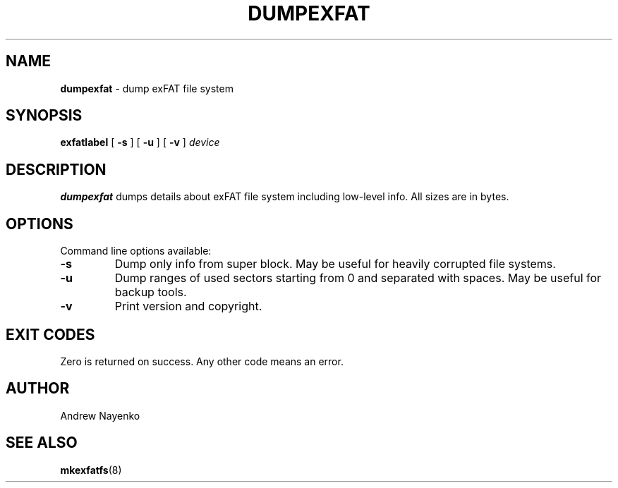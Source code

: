 .\" Copyright (C) 2011  Andrew Nayenko
.\"
.TH DUMPEXFAT 8 "February 2011"
.SH NAME
.B dumpexfat
\- dump exFAT file system
.SH SYNOPSIS
.B exfatlabel
[
.B \-s
]
[
.B \-u
]
[
.B \-v
]
.I device

.SH DESCRIPTION
.B dumpexfat
dumps details about exFAT file system including low-level info. All sizes are
in bytes.

.SH OPTIONS
Command line options available:
.TP
.B \-s
Dump only info from super block. May be useful for heavily corrupted file
systems.
.TP
.B \-u
Dump ranges of used sectors starting from 0 and separated with spaces. May be
useful for backup tools.
.TP
.BI \-v
Print version and copyright.

.SH EXIT CODES
Zero is returned on success. Any other code means an error.

.SH AUTHOR
Andrew Nayenko

.SH SEE ALSO
.BR mkexfatfs (8)
